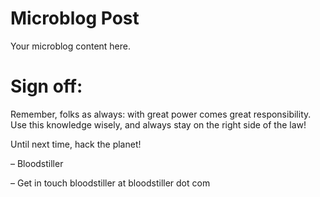 #+HUGO_BASE_DIR: ~/Dropbox/40-49_Career/44-Blog/bloodstiller
#+HUGO_SECTION:
#+filetags: :personal:micro:
#+date: [2025-04-11 Thu]
#+hugo_custom_front_matter: :title "Microblog Post"
#+hugo_custom_front_matter: :description "A brief microblog post"
#+hugo_custom_front_matter: :keywords "personal, microblog"
#+hugo_custom_front_matter: :draft false
#+hugo_custom_front_matter: :author bloodstiller
#+hugo_custom_front_matter: :date %<%Y-%m-%d>
#+hugo_custom_front_matter: :toc true
#+hugo_custom_front_matter: :bold true
#+hugo_custom_front_matter: :next true
:HIDDEN:
#+STARTUP: overview
#+STARTUP: hidestars
#+STARTUP: indent
#+STARTUP: entitiespretty
#+STARTUP: inlineimages
#+OPTIONS: H:4 toc:nil num:nil \n:nil ':nil *:t -:t ::t <:t ^:{} _:{} |:t f:t d:nil
#+OPTIONS: tex:mathjax tags:not-in-toc tasks:t title:nil
:END:

* Microblog Post
:PROPERTIES:
:ID:       e3f25c99-179f-461d-9310-dd1f026d4ec1
:END:

Your microblog content here.

* Sign off:
:PROPERTIES:
:ID:       abee2c34-8d67-454b-b419-226a37f74d42
:END:

Remember, folks as always: with great power comes great responsibility. Use this knowledge wisely, and always stay on the right side of the law!

Until next time, hack the planet!

-- Bloodstiller

-- Get in touch bloodstiller at bloodstiller dot com
